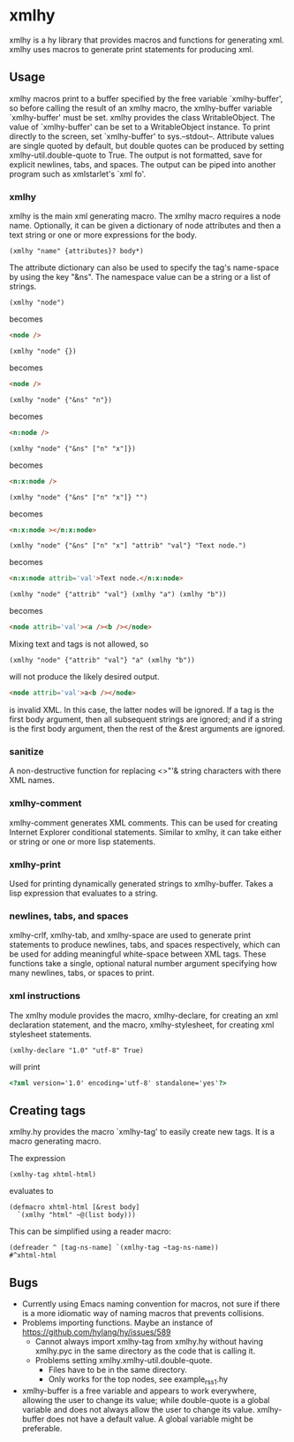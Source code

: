 * xmlhy
  xmlhy is a hy library that provides macros and functions for
  generating xml. xmlhy uses macros to generate print statements for
  producing xml.
** Usage
   xmlhy macros print to a buffer specified by the free variable
   `xmlhy-buffer', so before calling the result of an xmlhy macro, the
   xmlhy-buffer variable `xmlhy-buffer' must be set. xmlhy provides
   the class WritableObject. The value of `xmlhy-buffer' can be set to
   a WritableObject instance. To print directly to the screen, set
   `xmlhy-buffer' to sys.--stdout--.  Attribute values are single
   quoted by default, but double quotes can be produced by setting
   xmlhy-util.double-quote to True. The output is not formatted,
   save for explicit newlines, tabs, and spaces.  The output can be
   piped into another program such as xmlstarlet's `xml fo'.
*** xmlhy
    xmlhy is the main xml generating macro.  The xmlhy macro requires
    a node name. Optionally, it can be given a dictionary of node
    attributes and then a text string or one or more expressions for
    the body. 
    #+BEGIN_SRC hy
(xmlhy "name" {attributes}? body*)
    #+END_SRC
    The attribute dictionary can also be used to specify the tag's
    name-space by using the key "&ns". The namespace value can be a
    string or a list of strings.
   #+BEGIN_SRC hy
(xmlhy "node")
   #+END_SRC
   becomes
   #+BEGIN_SRC html
<node />
   #+END_SRC

   #+BEGIN_SRC hy
(xmlhy "node" {})
   #+END_SRC
   becomes
   #+BEGIN_SRC html
<node />
   #+END_SRC

   #+BEGIN_SRC hy
(xmlhy "node" {"&ns" "n"})
   #+END_SRC
   becomes
   #+BEGIN_SRC html
<n:node />
   #+END_SRC

   #+BEGIN_SRC hy
(xmlhy "node" {"&ns" ["n" "x"]})
   #+END_SRC
   becomes
   #+BEGIN_SRC html
<n:x:node />
   #+END_SRC

   #+BEGIN_SRC hy
(xmlhy "node" {"&ns" ["n" "x"]} "")
   #+END_SRC
   becomes
   #+BEGIN_SRC html
<n:x:node ></n:x:node>
   #+END_SRC

   #+BEGIN_SRC hy
(xmlhy "node" {"&ns" ["n" "x"] "attrib" "val"} "Text node.")
   #+END_SRC
   becomes
   #+BEGIN_SRC html
<n:x:node attrib='val'>Text node.</n:x:node>
   #+END_SRC

   #+BEGIN_SRC hy
(xmlhy "node" {"attrib" "val"} (xmlhy "a") (xmlhy "b"))
   #+END_SRC
   becomes
   #+BEGIN_SRC html
<node attrib='val'><a /><b /></node>
   #+END_SRC

   Mixing text and tags is not allowed, so
   #+BEGIN_SRC hy
(xmlhy "node" {"attrib" "val"} "a" (xmlhy "b"))
   #+END_SRC
   will not produce the likely desired output.
   #+BEGIN_SRC html
<node attrib='val'>a<b /></node>
   #+END_SRC
   is invalid XML. In this case, the latter nodes will be ignored. If
   a tag is the first body argument, then all subsequent strings
   are ignored; and if a string is the first body argument, then the
   rest of the &rest arguments are ignored.
*** sanitize
    A non-destructive function for replacing <>"'& string characters
    with there XML names.
*** xmlhy-comment
    xmlhy-comment generates XML comments. This can be used for
    creating Internet Explorer conditional statements. Similar to
    xmlhy, it can take either or string or one or more lisp statements.
*** xmlhy-print
    Used for printing dynamically generated strings to
    xmlhy-buffer. Takes a lisp expression that evaluates to a string.
*** newlines, tabs, and spaces
    xmlhy-crlf, xmlhy-tab, and xmlhy-space are used to generate print
    statements to produce newlines, tabs, and spaces respectively,
    which can be used for adding meaningful white-space between XML
    tags. These functions take a single, optional natural number
    argument specifying how many newlines, tabs, or spaces to print.
*** xml instructions
   The xmlhy module provides the macro, xmlhy-declare, for creating an
   xml declaration statement, and the macro, xmlhy-stylesheet, for
   creating xml stylesheet statements.
   #+BEGIN_SRC hy
(xmlhy-declare "1.0" "utf-8" True)
   #+END_SRC
   will print
   #+BEGIN_SRC html
<?xml version='1.0' encoding='utf-8' standalone='yes'?>
   #+END_SRC

** Creating tags
   xmlhy.hy provides the macro `xmlhy-tag' to easily create new
   tags. It is a macro generating macro.

   The expression
   #+BEGIN_SRC hy
(xmlhy-tag xhtml-html)
   #+END_SRC
   evaluates to
   #+BEGIN_SRC hy
(defmacro xhtml-html [&rest body]
  `(xmlhy "html" ~@(list body)))
   #+END_SRC

   This can be simplified using a reader macro:
   #+BEGIN_SRC hy
(defreader ^ [tag-ns-name] `(xmlhy-tag ~tag-ns-name))
#^xhtml-html
   #+END_SRC
** Bugs
   - Currently using Emacs naming convention for macros, not sure if
     there is a more idiomatic way of naming macros that prevents
     collisions.
   - Problems importing functions. Maybe an instance of
     https://github.com/hylang/hy/issues/589
     - Cannot always import xmlhy-tag from xmlhy.hy without having
       xmlhy.pyc in the same directory as the code that is calling it.
     - Problems setting xmlhy.xmlhy-util.double-quote.
       - Files have to be in the same directory.
       - Only works for the top nodes, see example_rss_1.hy
   - xmlhy-buffer is a free variable and appears to work everywhere,
     allowing the user to change its value; while double-quote is a
     global variable and does not always allow the user to change its
     value.  xmlhy-buffer does not have a default value.  A global
     variable might be preferable.
